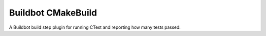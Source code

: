 
===================
Buildbot CMakeBuild
===================

A Buildbot build step plugin for running CTest and reporting how many tests passed.
